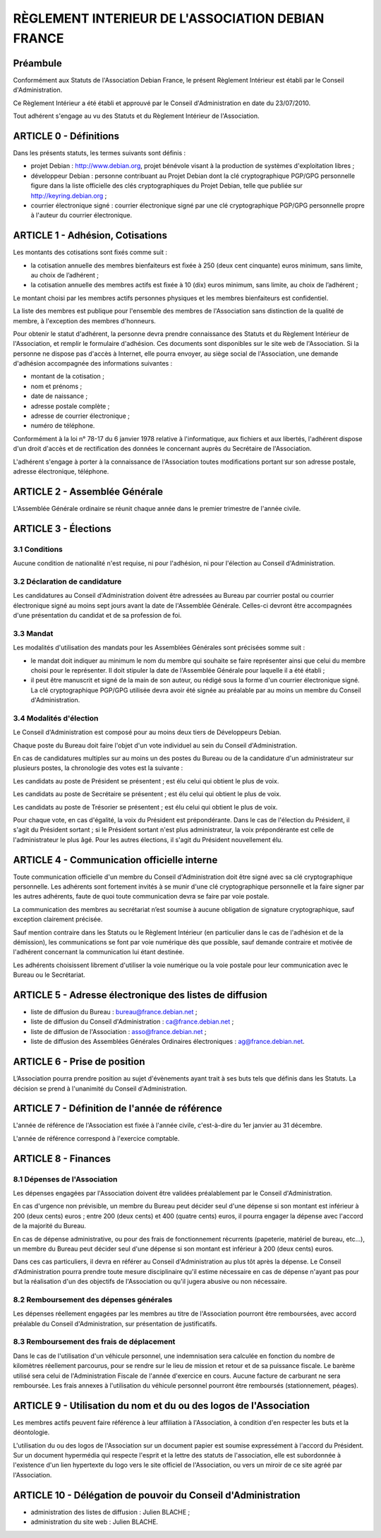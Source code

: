 ==================================================
RÈGLEMENT INTERIEUR DE L'ASSOCIATION DEBIAN FRANCE
==================================================

Préambule
=========

Conformément aux Statuts de l'Association Debian France, le présent Règlement
Intérieur est établi par le Conseil d'Administration.

Ce Règlement Intérieur a été établi et approuvé par le Conseil d'Administration
en date du 23/07/2010.

Tout adhérent s'engage au vu des Statuts et du Règlement Intérieur de
l'Association.

ARTICLE 0 - Définitions
=======================

Dans les présents statuts, les termes suivants sont définis :

* projet Debian : http://www.debian.org, projet bénévole visant à la production
  de systèmes d'exploitation libres ;

* développeur Debian : personne contribuant au Projet Debian dont la clé
  cryptographique PGP/GPG personnelle figure dans la liste officielle des clés
  cryptographiques du Projet Debian, telle que publiée sur
  http://keyring.debian.org ;

* courrier électronique signé : courrier électronique signé par une clé
  cryptographique PGP/GPG personnelle propre à l'auteur du courrier électronique.

ARTICLE 1 - Adhésion, Cotisations
=================================

Les montants des cotisations sont ﬁxés comme suit :

* la cotisation annuelle des membres bienfaiteurs est ﬁxée à 250 (deux cent
  cinquante) euros minimum, sans limite, au choix de l’adhérent ;

* la cotisation annuelle des membres actifs est ﬁxée à 10 (dix) euros minimum,
  sans limite, au choix de l’adhérent ;

Le montant choisi par les membres actifs personnes physiques et les membres
bienfaiteurs est confidentiel.

La liste des membres est publique pour l'ensemble des membres de l'Association
sans distinction de la qualité de membre, à l'exception des membres d'honneurs.

Pour obtenir le statut d'adhérent, la personne devra prendre connaissance des
Statuts et du Règlement Intérieur de l'Association, et remplir le formulaire
d'adhésion. Ces documents sont disponibles sur le site web de l'Association. Si
la personne ne dispose pas d'accès à Internet, elle pourra envoyer, au siège
social de l'Association, une demande d'adhésion accompagnée des informations
suivantes :

* montant de la cotisation ;

* nom et prénoms ;

* date de naissance ;

* adresse postale complète ;

* adresse de courrier électronique ;

* numéro de téléphone.

Conformément à la loi n° 78-17 du 6 janvier 1978 relative à l'informatique, aux
fichiers et aux libertés, l'adhérent dispose d'un droit d'accès et de
rectification des données le concernant auprès du Secrétaire de l'Association.

L'adhérent s'engage à porter à la connaissance de l'Association toutes
modifications portant sur son adresse postale, adresse électronique, téléphone.

ARTICLE 2 - Assemblée Générale
==============================

L'Assemblée Générale ordinaire se réunit chaque année dans le premier trimestre
de l'année civile.

ARTICLE 3 - Élections
=====================

3.1 Conditions
--------------

Aucune condition de nationalité n'est requise, ni pour l'adhésion, ni pour
l'élection au Conseil d'Administration.

3.2 Déclaration de candidature
------------------------------

Les candidatures au Conseil d'Administration doivent être adressées au Bureau
par courrier postal ou courrier électronique signé au moins sept jours avant la
date de l'Assemblée Générale. Celles-ci devront être accompagnées d'une
présentation du candidat et de sa profession de foi.

3.3 Mandat
----------

Les modalités d'utilisation des mandats pour les Assemblées Générales sont
précisées somme suit :

* le mandat doit indiquer au minimum le nom du membre qui souhaite se faire
  représenter ainsi que celui du membre choisi pour le représenter. Il doit
  stipuler la date de l'Assemblée Générale pour laquelle il a été établi ;

* il peut être manuscrit et signé de la main de son auteur, ou rédigé sous la
  forme d'un courrier électronique signé. La clé cryptographique PGP/GPG utilisée
  devra avoir été signée au préalable par au moins un membre du Conseil
  d'Administration.

3.4 Modalités d'élection
------------------------

Le Conseil d'Administration est composé pour au moins deux tiers de Développeurs
Debian.

Chaque poste du Bureau doit faire l'objet d'un vote individuel au sein du
Conseil d'Administration.

En cas de candidatures multiples sur au moins un des postes du Bureau ou de la
candidature d'un administrateur sur plusieurs postes, la chronologie des votes
est la suivante :

Les candidats au poste de Président se présentent ; est élu celui qui obtient le
plus de voix.

Les candidats au poste de Secrétaire se présentent ; est élu celui qui obtient
le plus de voix.

Les candidats au poste de Trésorier se présentent ; est élu celui qui obtient le
plus de voix.

Pour chaque vote, en cas d'égalité, la voix du Président est prépondérante. Dans
le cas de l'élection du Président, il s'agit du Président sortant ; si le
Président sortant n'est plus administrateur, la voix prépondérante est celle de
l'administrateur le plus âgé. Pour les autres élections, il s'agit du Président
nouvellement élu.

ARTICLE 4 - Communication officielle interne
============================================

Toute communication officielle d'un membre du Conseil d'Administration doit être
signé avec sa clé cryptographique personnelle. Les adhérents sont fortement
invités à se munir d'une clé cryptographique personnelle et la faire signer par
les autres adhérents, faute de quoi toute communication devra se faire par voie
postale.

La communication des membres au secrétariat n’est soumise à aucune obligation de
signature cryptographique, sauf exception clairement précisée.

Sauf mention contraire dans les Statuts ou le Règlement Intérieur (en
particulier dans le cas de l'adhésion et de la démission), les communications se
font par voie numérique dès que possible, sauf demande contraire et motivée de
l'adhérent concernant la communication lui étant destinée.

Les adhérents choisissent librement d'utiliser la voie numérique ou la voie
postale pour leur communication avec le Bureau ou le Secrétariat.

ARTICLE 5 - Adresse électronique des listes de diffusion
========================================================

* liste de diffusion du Bureau : bureau@france.debian.net ;

* liste de diffusion du Conseil d'Administration : ca@france.debian.net ;

* liste de diffusion de l'Association : asso@france.debian.net ;

* liste de diffusion des Assemblées Générales Ordinaires électroniques :
  ag@france.debian.net.

ARTICLE 6 - Prise de position
=============================

L’Association pourra prendre position au sujet d'évènements ayant trait à ses
buts tels que définis dans les Statuts. La décision se prend à l'unanimité du
Conseil d'Administration.

ARTICLE 7 - Définition de l'année de référence
==============================================

L'année de référence de l'Association est fixée à l'année civile, c'est-à-dire
du 1er janvier au 31 décembre.

L'année de référence correspond à l'exercice comptable.

ARTICLE 8 - Finances
====================

8.1 Dépenses de l'Association
-----------------------------

Les dépenses engagées par l'Association doivent être validées préalablement par
le Conseil d'Administration.

En cas d'urgence non prévisible, un membre du Bureau peut décider seul d'une
dépense si son montant est inférieur à 200 (deux cents) euros ; entre 200 (deux
cents) et 400 (quatre cents) euros, il pourra engager la dépense avec l'accord
de la majorité du Bureau.

En cas de dépense administrative, ou pour des frais de fonctionnement récurrents
(papeterie, matériel de bureau, etc...), un membre du Bureau peut décider seul
d'une dépense si son montant est inférieur à 200 (deux cents) euros.

Dans ces cas particuliers, il devra en référer au Conseil d'Administration au
plus tôt après la dépense. Le Conseil d'Administration pourra prendre toute
mesure disciplinaire qu'il estime nécessaire en cas de dépense n'ayant pas pour
but la réalisation d'un des objectifs de l'Association ou qu'il jugera abusive
ou non nécessaire.

8.2 Remboursement des dépenses générales
----------------------------------------

Les dépenses réellement engagées par les membres au titre de l'Association
pourront être remboursées, avec accord préalable du Conseil d'Administration,
sur présentation de justificatifs.

8.3 Remboursement des frais de déplacement
------------------------------------------

Dans le cas de l'utilisation d'un véhicule personnel, une indemnisation sera
calculée en fonction du nombre de kilomètres réellement parcourus, pour se
rendre sur le lieu de mission et retour et de sa puissance fiscale. Le barème
utilisé sera celui de l'Administration Fiscale de l'année d'exercice en cours.
Aucune facture de carburant ne sera remboursée. Les frais annexes à
l'utilisation du véhicule personnel pourront être remboursés (stationnement,
péages).

ARTICLE 9 - Utilisation du nom et du ou des logos de l'Association
==================================================================

Les membres actifs peuvent faire référence à leur affiliation à l'Association, à
condition d'en respecter les buts et la déontologie.

L'utilisation du ou des logos de l'Association sur un document papier est
soumise expressément à l'accord du Président. Sur un document hypermédia qui
respecte l'esprit et la lettre des statuts de l'association, elle est
subordonnée à l'existence d'un lien hypertexte du logo vers le site officiel de
l'Association, ou vers un miroir de ce site agréé par l'Association.

ARTICLE 10 - Délégation de pouvoir du Conseil d'Administration
==============================================================

* administration des listes de diffusion : Julien BLACHE ;

* administration du site web : Julien BLACHE.
